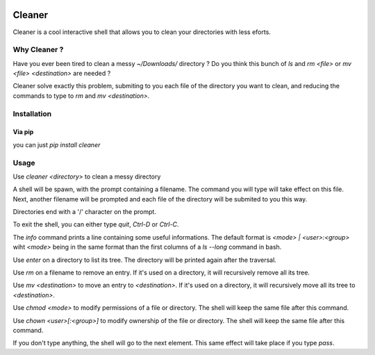 .. image:: https://img.shields.io/pypi/v/cleaner.svg?maxAge=3600   :target: https://github.com/Shir0kamii/cleaner

#######
Cleaner
#######

Cleaner is a cool interactive shell that allows you to clean your directories
with less eforts.

=============
Why Cleaner ?
=============

Have you ever been tired to clean a messy `~/Downloads/` directory ? Do you
think this bunch of `ls` and `rm <file>` or `mv <file> <destination>` are
needed ?

Cleaner solve exactly this problem, submiting to you each file of the directory
you want to clean, and reducing the commands to type to `rm` and `mv
<destination>`.

============
Installation
============

Via pip
=======

you can just `pip install cleaner`

=====
Usage
=====

Use `cleaner <directory>` to clean a messy directory

A shell will be spawn, with the prompt containing a filename. The command you
will type will take effect on this file. Next, another filename will be prompted
and each file of the directory will be submited to you this way.

Directories end with a '/' character on the prompt.

To exit the shell, you can either type `quit`, `Ctrl-D` or `Ctrl-C`.

The `info` command prints a line containing some useful informations. The
default format is `<mode> | <user>:<group>` wiht `<mode>` being in the same
format than the first columns of a `ls --long` command in bash.

Use `enter` on a directory to list its tree. The directory will be printed
again after the traversal.

Use `rm` on a filename to remove an entry. If it's used on a directory, it
will recursively remove all its tree.

Use `mv <destination>` to move an entry to `<destination>`. If it's used on
a directory, it will recursively move all its tree to `<destination>`.

Use `chmod <mode>` to modify permissions of a file or directory. The shell will
keep the same file after this command.

Use `chown <user>[:<group>]` to modify ownership of the file or directory. The
shell will keep the same file after this command.

If you don't type anything, the shell will go to the next element. This same
effect will take place if you type `pass`.
